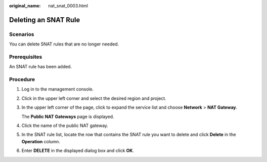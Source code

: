 :original_name: nat_snat_0003.html

.. _nat_snat_0003:

Deleting an SNAT Rule
=====================

Scenarios
---------

You can delete SNAT rules that are no longer needed.

Prerequisites
-------------

An SNAT rule has been added.

Procedure
---------

#. Log in to the management console.

#. Click |image1| in the upper left corner and select the desired region and project.

#. In the upper left corner of the page, click |image2| to expand the service list and choose **Network** > **NAT Gateway**.

   The **Public NAT Gateways** page is displayed.

#. Click the name of the public NAT gateway.

#. In the SNAT rule list, locate the row that contains the SNAT rule you want to delete and click **Delete** in the **Operation** column.

#. Enter **DELETE** in the displayed dialog box and click **OK**.

.. |image1| image:: /_static/images/en-us_image_0000002118113858.png
.. |image2| image:: /_static/images/en-us_image_0000002153354089.png
